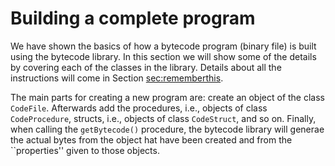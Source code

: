 #+LINK: srcbytecode ../../../material/oblig2-patch/src/bytecode/%s
#+LINK: srcruntime ../../../material/oblig2-patch/src/runtime/%s

* Building a complete program

We have shown the basics of how a bytecode program (binary file) is built
using the bytecode library. In this section we will show some of the
details by covering each of the classes in the library. Details about all
the instructions will come in Section [[sec:rememberthis]].

The main parts for creating a new program are: create an object of the
class ~CodeFile~. Afterwards add the procedures, i.e., objects of class
~CodeProcedure~, structs, i.e., objects of class ~CodeStruct~, and so
on. Finally, when calling the ~getBytecode()~ procedure, the bytecode
library will generae the actual bytes from the object hat have been created
and from the ``properties'' given to those objects.










